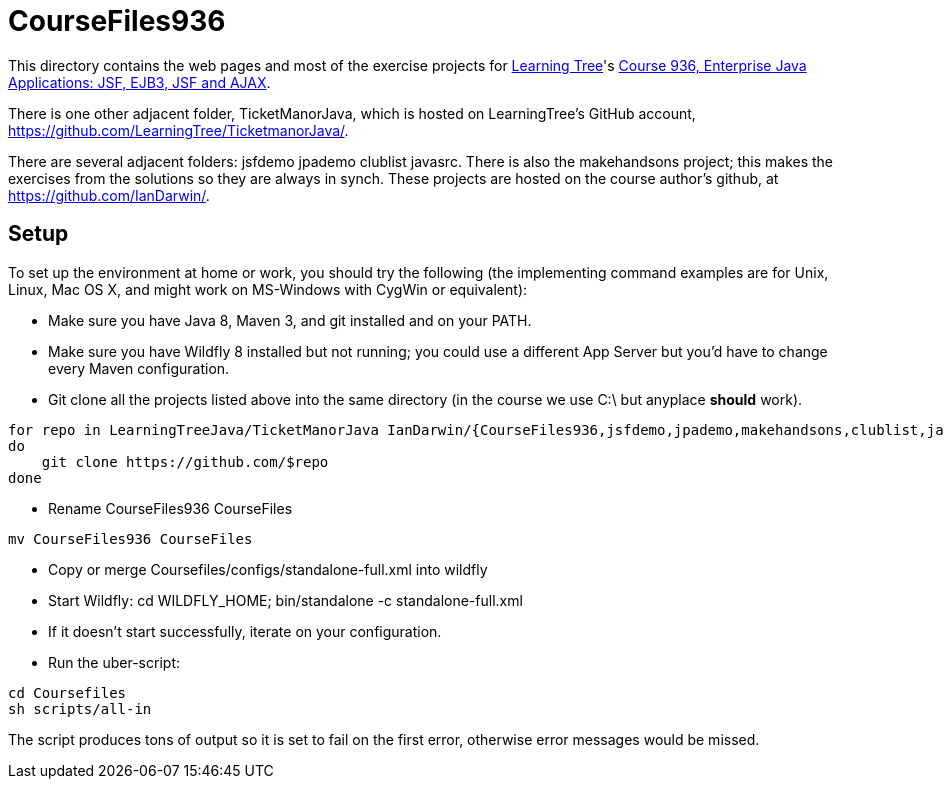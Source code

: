 = CourseFiles936

This directory contains the web pages and most of the exercise projects for
http://learningtree.com[Learning Tree]'s
http://learningtree.com/936[Course 936, Enterprise Java Applications: JSF, EJB3, JSF and AJAX].

There is one other adjacent folder, TicketManorJava, which is hosted on 
LearningTree's GitHub account, https://github.com/LearningTree/TicketmanorJava/.

There are several adjacent folders: jsfdemo jpademo clublist javasrc.
There is also the makehandsons project; this makes the exercises from 
the solutions so they are always in synch.
These projects are hosted on the course author's github, at
https://github.com/IanDarwin/.

== Setup

To set up the environment at home or work, you should try the following
(the implementing command examples are for Unix, Linux, Mac OS X,
and might work on MS-Windows with CygWin or equivalent):

* Make sure you have Java 8, Maven 3, and git installed and on your PATH.
* Make sure you have Wildfly 8 installed but not running;
you could use a different App Server but you'd have to change
every Maven configuration.
* Git clone all the projects listed above into the same directory (in the course we use C:\ but anyplace *should* work).
----
for repo in LearningTreeJava/TicketManorJava IanDarwin/{CourseFiles936,jsfdemo,jpademo,makehandsons,clublist,javasrc,darwinsys-api}
do
    git clone https://github.com/$repo
done
----
* Rename CourseFiles936 CourseFiles
----
mv CourseFiles936 CourseFiles
----
* Copy or merge Coursefiles/configs/standalone-full.xml into wildfly
* Start Wildfly: cd WILDFLY_HOME; bin/standalone -c standalone-full.xml
* If it doesn't start successfully, iterate on your configuration.
* Run the uber-script:
----
cd Coursefiles
sh scripts/all-in
----
The script produces tons of output so it is set to fail on the first error,
otherwise error messages would be missed.
